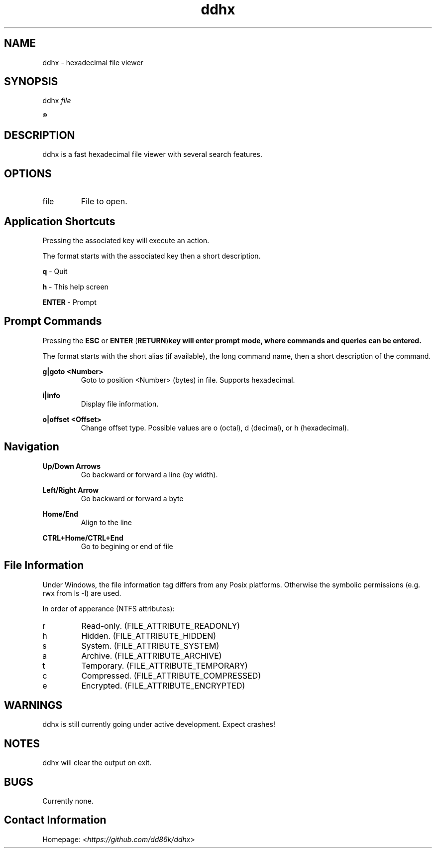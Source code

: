." Hi! This manual (man page) was written by dd86k.
."
.TH ddhx 1 "April 2017" Linux "User manual"
.SH NAME
ddhx - hexadecimal file viewer
.SH SYNOPSIS
.RI "ddhx " "file"

.R ddhx {--help|-h|--version}

.SH DESCRIPTION
ddhx is a fast hexadecimal file viewer with several search features.
.SH OPTIONS
.I
.IP file
File to open.
.SH Application Shortcuts
Pressing the associated key will execute an action.

The format starts with the associated key then a short description.

.B q
- Quit

.B h
- This help screen

.B ENTER
- Prompt

.SH Prompt Commands
Pressing the
.B ESC
or
.BR "ENTER" " (" "RETURN" ")" "key will enter prompt mode, where commands and queries can be entered."

The format starts with the short alias (if available), the long command name, then a short description of the command.

.B g|goto <Number>
.RS
Goto to position <Number> (bytes) in file. Supports hexadecimal.
.RE

.B i|info
.RS
Display file information.
.RE

.B o|offset <Offset>
.RS
Change offset type. Possible values are o (octal), d (decimal), or h (hexadecimal).
.RE

.SH Navigation
.B Up/Down Arrows
.RS
Go backward or forward a line (by width).
.RE

.B Left/Right Arrow
.RS
Go backward or forward a byte
.RE

.B Home/End
.RS
Align to the line
.RE

.B CTRL+Home/CTRL+End
.RS
Go to begining or end of file
.RE

.SH File Information
Under Windows, the file information tag differs from any Posix platforms. Otherwise the symbolic permissions (e.g. rwx from ls -l) are used.

In order of apperance (NTFS attributes):

.IP r
Read-only. (FILE_ATTRIBUTE_READONLY)
.IP h
Hidden. (FILE_ATTRIBUTE_HIDDEN)
.IP s
System. (FILE_ATTRIBUTE_SYSTEM)
.IP a
Archive. (FILE_ATTRIBUTE_ARCHIVE)
.IP t
Temporary. (FILE_ATTRIBUTE_TEMPORARY)
.IP c
Compressed. (FILE_ATTRIBUTE_COMPRESSED)
.IP e
Encrypted. (FILE_ATTRIBUTE_ENCRYPTED)

.SH WARNINGS
ddhx is still currently going under active development. Expect crashes!
.SH NOTES
ddhx will clear the output on exit.
.SH BUGS
Currently none.
.SH Contact Information
Homepage:
.RI "<" "https://github.com/dd86k/ddhx" ">"